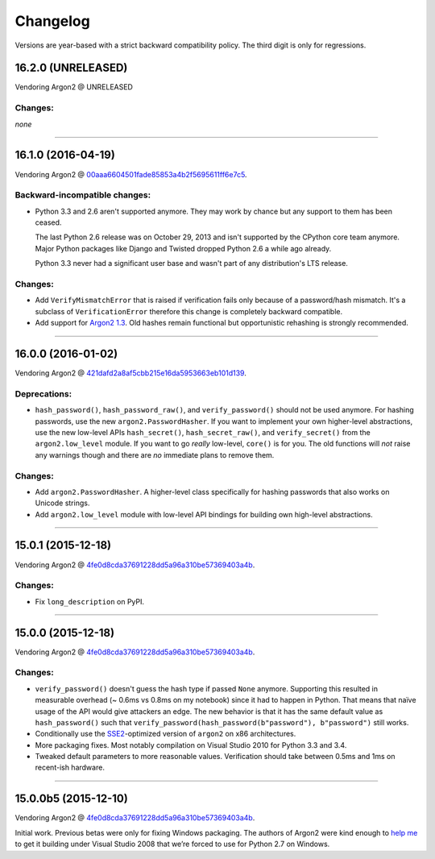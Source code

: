 Changelog
=========

Versions are year-based with a strict backward compatibility policy.
The third digit is only for regressions.


16.2.0 (UNRELEASED)
-------------------

Vendoring Argon2 @ UNRELEASED

Changes:
^^^^^^^^

*none*


----


16.1.0 (2016-04-19)
-------------------

Vendoring Argon2 @ 00aaa6604501fade85853a4b2f5695611ff6e7c5_.

Backward-incompatible changes:
^^^^^^^^^^^^^^^^^^^^^^^^^^^^^^

- Python 3.3 and 2.6 aren't supported anymore.
  They may work by chance but any support to them has been ceased.

  The last Python 2.6 release was on October 29, 2013 and isn't supported by the CPython core team anymore.
  Major Python packages like Django and Twisted dropped Python 2.6 a while ago already.

  Python 3.3 never had a significant user base and wasn't part of any distribution's LTS release.

Changes:
^^^^^^^^

- Add ``VerifyMismatchError`` that is raised if verification fails only because of a password/hash mismatch.
  It's a subclass of ``VerificationError`` therefore this change is completely backward compatible.
- Add support for `Argon2 1.3 <https://www.ietf.org/mail-archive/web/cfrg/current/msg07948.html>`_.
  Old hashes remain functional but opportunistic rehashing is strongly recommended.


----


16.0.0 (2016-01-02)
-------------------

Vendoring Argon2 @ 421dafd2a8af5cbb215e16da5953663eb101d139_.

Deprecations:
^^^^^^^^^^^^^

- ``hash_password()``, ``hash_password_raw()``, and ``verify_password()`` should not be used anymore.
  For hashing passwords, use the new ``argon2.PasswordHasher``.
  If you want to implement your own higher-level abstractions, use the new low-level APIs ``hash_secret()``, ``hash_secret_raw()``, and ``verify_secret()`` from the ``argon2.low_level`` module.
  If you want to go *really* low-level, ``core()`` is for you.
  The old functions will *not* raise any warnings though and there are *no* immediate plans to remove them.

Changes:
^^^^^^^^

- Add ``argon2.PasswordHasher``.
  A higher-level class specifically for hashing passwords that also works on Unicode strings.
- Add ``argon2.low_level`` module with low-level API bindings for building own high-level abstractions.


----


15.0.1 (2015-12-18)
-------------------

Vendoring Argon2 @ 4fe0d8cda37691228dd5a96a310be57369403a4b_.

Changes:
^^^^^^^^

- Fix ``long_description`` on PyPI.


----


15.0.0 (2015-12-18)
-------------------

Vendoring Argon2 @ 4fe0d8cda37691228dd5a96a310be57369403a4b_.

Changes:
^^^^^^^^

- ``verify_password()`` doesn't guess the hash type if passed ``None`` anymore.
  Supporting this resulted in measurable overhead (~ 0.6ms vs 0.8ms on my notebook) since it had to happen in Python.
  That means that naïve usage of the API would give attackers an edge.
  The new behavior is that it has the same default value as ``hash_password()`` such that ``verify_password(hash_password(b"password"), b"password")`` still works.
- Conditionally use the `SSE2 <https://en.wikipedia.org/wiki/SSE2>`_-optimized version of ``argon2`` on x86 architectures.
- More packaging fixes.
  Most notably compilation on Visual Studio 2010 for Python 3.3 and 3.4.
- Tweaked default parameters to more reasonable values.
  Verification should take between 0.5ms and 1ms on recent-ish hardware.


----


15.0.0b5 (2015-12-10)
---------------------

Vendoring Argon2 @ 4fe0d8cda37691228dd5a96a310be57369403a4b_.

Initial work.
Previous betas were only for fixing Windows packaging.
The authors of Argon2 were kind enough to `help me <https://github.com/P-H-C/phc-winner-argon2/issues/44>`_ to get it building under Visual Studio 2008 that we’re forced to use for Python 2.7 on Windows.


.. _421dafd2a8af5cbb215e16da5953663eb101d139: https://github.com/P-H-C/phc-winner-argon2/tree/421dafd2a8af5cbb215e16da5953663eb101d139
.. _4fe0d8cda37691228dd5a96a310be57369403a4b: https://github.com/P-H-C/phc-winner-argon2/tree/4fe0d8cda37691228dd5a96a310be57369403a4b
.. _00aaa6604501fade85853a4b2f5695611ff6e7c5: https://github.com/P-H-C/phc-winner-argon2/tree/00aaa6604501fade85853a4b2f5695611ff6e7c5
